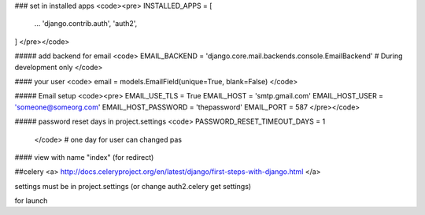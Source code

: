 ### set in installed apps
<code><pre>
INSTALLED_APPS = [
    ...
    'django.contrib.auth',
    'auth2',
]
</pre></code>

##### add backend for email
<code>
EMAIL_BACKEND = 'django.core.mail.backends.console.EmailBackend'  # During development only
</code>

#### your user
<code>
email = models.EmailField(unique=True, blank=False)
</code>

##### Email setup
<code><pre>
EMAIL_USE_TLS = True
EMAIL_HOST = 'smtp.gmail.com'
EMAIL_HOST_USER = 'someone@someorg.com'
EMAIL_HOST_PASSWORD = 'thepassword'
EMAIL_PORT = 587
</pre></code>

##### password reset days in project.settings
<code>
PASSWORD_RESET_TIMEOUT_DAYS = 1
 </code> # one day for user can changed pas

#### view with name "index" (for redirect)

##celery
<a>
http://docs.celeryproject.org/en/latest/django/first-steps-with-django.html
</a>

settings must be in project.settings (or change auth2.celery get settings)

for launch
